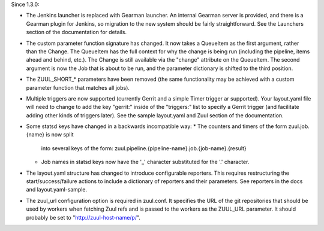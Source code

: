 Since 1.3.0:

* The Jenkins launcher is replaced with Gearman launcher.  An internal
  Gearman server is provided, and there is a Gearman plugin for
  Jenkins, so migration to the new system should be fairly
  straightforward.  See the Launchers section of the documentation for
  details.

* The custom parameter function signature has changed.  It now takes a
  QueueItem as the first argument, rather than the Change.  The
  QueueItem has the full context for why the change is being run
  (including the pipeline, items ahead and behind, etc.).  The Change
  is still available via the "change" attribute on the QueueItem.  The
  second argument is now the Job that is about to be run, and the
  parameter dictionary is shifted to the third position.

* The ZUUL_SHORT_* parameters have been removed (the same
  functionality may be achieved with a custom parameter function that
  matches all jobs).

* Multiple triggers are now supported (currently Gerrit and a simple
  Timer trigger ar supported).  Your layout.yaml file will need to
  change to add the key "gerrit:" inside of the "triggers:" list to
  specify a Gerrit trigger (and facilitate adding other kinds of
  triggers later).  See the sample layout.yaml and Zuul section of the
  documentation.

* Some statsd keys have changed in a backwards incompatible way:
  * The counters and timers of the form zuul.job.{name} is now split
    into several keys of the form:
    zuul.pipeline.{pipeline-name}.job.{job-name}.{result}
  * Job names in statsd keys now have the '_' character substituted
    for the '.' character.

* The layout.yaml structure has changed to introduce configurable
  reporters. This requires restructuring the start/success/failure
  actions to include a dictionary of reporters and their parameters.
  See reporters in the docs and layout.yaml-sample.

* The zuul_url configuration option is required in zuul.conf.  It
  specifies the URL of the git repositories that should be used by
  workers when fetching Zuul refs and is passed to the workers as the
  ZUUL_URL parameter.  It should probably be set to
  "http://zuul-host-name/p/".
